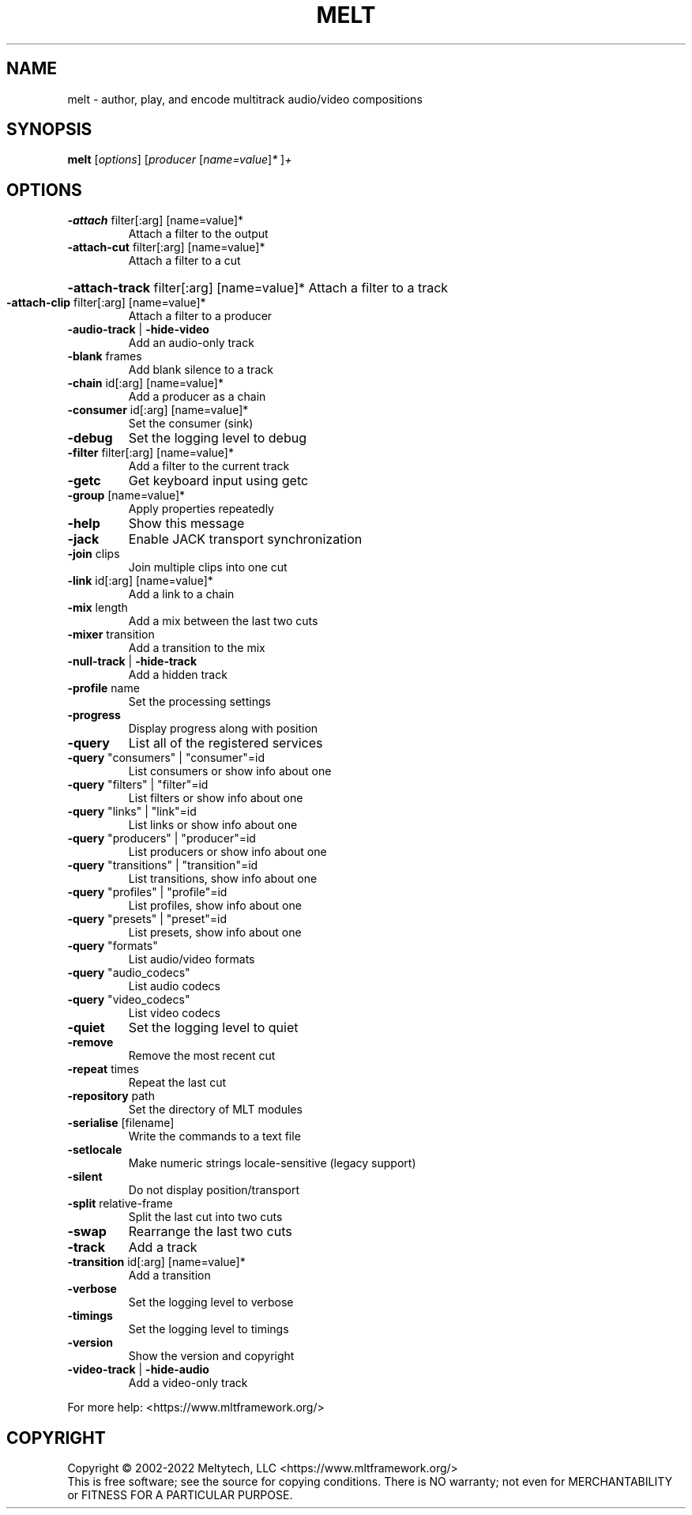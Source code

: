 .\" DO NOT MODIFY THIS FILE!  It was generated by help2man 1.38.4.
.TH MELT "1" "May 2023" "melt 7.16.0" "User Commands"
.SH NAME
melt \- author, play, and encode multitrack audio/video compositions
.SH SYNOPSIS
.B melt
[\fIoptions\fR] [\fIproducer \fR[\fIname=value\fR]\fI* \fR]\fI+\fR
.SH OPTIONS
.TP
\fB\-attach\fR filter[:arg] [name=value]*
Attach a filter to the output
.TP
\fB\-attach\-cut\fR filter[:arg] [name=value]*
Attach a filter to a cut
.HP
\fB\-attach\-track\fR filter[:arg] [name=value]* Attach a filter to a track
.TP
\fB\-attach\-clip\fR filter[:arg] [name=value]*
Attach a filter to a producer
.TP
\fB\-audio\-track\fR | \fB\-hide\-video\fR
Add an audio\-only track
.TP
\fB\-blank\fR frames
Add blank silence to a track
.TP
\fB\-chain\fR id[:arg] [name=value]*
Add a producer as a chain
.TP
\fB\-consumer\fR id[:arg] [name=value]*
Set the consumer (sink)
.TP
\fB\-debug\fR
Set the logging level to debug
.TP
\fB\-filter\fR filter[:arg] [name=value]*
Add a filter to the current track
.TP
\fB\-getc\fR
Get keyboard input using getc
.TP
\fB\-group\fR [name=value]*
Apply properties repeatedly
.TP
\fB\-help\fR
Show this message
.TP
\fB\-jack\fR
Enable JACK transport synchronization
.TP
\fB\-join\fR clips
Join multiple clips into one cut
.TP
\fB\-link\fR id[:arg] [name=value]*
Add a link to a chain
.TP
\fB\-mix\fR length
Add a mix between the last two cuts
.TP
\fB\-mixer\fR transition
Add a transition to the mix
.TP
\fB\-null\-track\fR | \fB\-hide\-track\fR
Add a hidden track
.TP
\fB\-profile\fR name
Set the processing settings
.TP
\fB\-progress\fR
Display progress along with position
.TP
\fB\-query\fR
List all of the registered services
.TP
\fB\-query\fR "consumers" | "consumer"=id
List consumers or show info about one
.TP
\fB\-query\fR "filters" | "filter"=id
List filters or show info about one
.TP
\fB\-query\fR "links" | "link"=id
List links or show info about one
.TP
\fB\-query\fR "producers" | "producer"=id
List producers or show info about one
.TP
\fB\-query\fR "transitions" | "transition"=id
List transitions, show info about one
.TP
\fB\-query\fR "profiles" | "profile"=id
List profiles, show info about one
.TP
\fB\-query\fR "presets" | "preset"=id
List presets, show info about one
.TP
\fB\-query\fR "formats"
List audio/video formats
.TP
\fB\-query\fR "audio_codecs"
List audio codecs
.TP
\fB\-query\fR "video_codecs"
List video codecs
.TP
\fB\-quiet\fR
Set the logging level to quiet
.TP
\fB\-remove\fR
Remove the most recent cut
.TP
\fB\-repeat\fR times
Repeat the last cut
.TP
\fB\-repository\fR path
Set the directory of MLT modules
.TP
\fB\-serialise\fR [filename]
Write the commands to a text file
.TP
\fB\-setlocale\fR
Make numeric strings locale-sensitive (legacy support)
.TP
\fB\-silent\fR
Do not display position/transport
.TP
\fB\-split\fR relative\-frame
Split the last cut into two cuts
.TP
\fB\-swap\fR
Rearrange the last two cuts
.TP
\fB\-track\fR
Add a track
.TP
\fB\-transition\fR id[:arg] [name=value]*
Add a transition
.TP
\fB\-verbose\fR
Set the logging level to verbose
.TP
\fB\-timings\fR
Set the logging level to timings
.TP
\fB\-version\fR
Show the version and copyright
.TP
\fB\-video\-track\fR | \fB\-hide\-audio\fR
Add a video\-only track
.PP
For more help: <https://www.mltframework.org/>
.SH COPYRIGHT
Copyright \(co 2002\-2022 Meltytech, LLC
<https://www.mltframework.org/>
.br
This is free software; see the source for copying conditions.  There is NO
warranty; not even for MERCHANTABILITY or FITNESS FOR A PARTICULAR PURPOSE.
